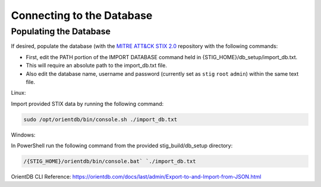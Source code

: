 Connecting to the Database 
===========================

Populating the Database
^^^^^^^^^^^^^^^^^^^^^^^
If desired, populate the database (with the `MITRE ATT&CK STIX 2.0 <https://github.com/mitre/cti>`_ repository with the following commands:

* First, edit the PATH portion of the IMPORT DATABASE command held in {STIG_HOME}/db_setup/import_db.txt.
* This will require an absolute path to the import_db.txt file.
* Also edit the database name, username and password (currently set as ``stig`` ``root`` ``admin``) within the same text file.

Linux:

Import provided STIX data by running the following command:

.. code-block:: bash

    sudo /opt/orientdb/bin/console.sh ./import_db.txt


Windows:

In PowerShell run the following command from the provided stig_build/db_setup directory:

.. code-block:: powershell

    /{STIG_HOME}/orientdb/bin/console.bat` `./import_db.txt


OrientDB CLI Reference: https://orientdb.com/docs/last/admin/Export-to-and-Import-from-JSON.html

